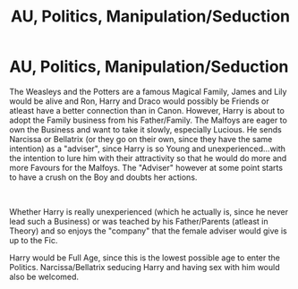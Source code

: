 #+TITLE: AU, Politics, Manipulation/Seduction

* AU, Politics, Manipulation/Seduction
:PROPERTIES:
:Author: Atomstern
:Score: 1
:DateUnix: 1548315276.0
:DateShort: 2019-Jan-24
:FlairText: Request
:END:
The Weasleys and the Potters are a famous Magical Family, James and Lily would be alive and Ron, Harry and Draco would possibly be Friends or atleast have a better connection than in Canon. However, Harry is about to adopt the Family business from his Father/Family. The Malfoys are eager to own the Business and want to take it slowly, especially Lucious. He sends Narcissa or Bellatrix (or they go on their own, since they have the same intention) as a "adviser", since Harry is so Young and unexperienced...with the intention to lure him with their attractivity so that he would do more and more Favours for the Malfoys. The "Adviser" however at some point starts to have a crush on the Boy and doubts her actions.

​

Whether Harry is really unexperienced (which he actually is, since he never lead such a Business) or was teached by his Father/Parents (atleast in Theory) and so enjoys the "company" that the female adviser would give is up to the Fic.

Harry would be Full Age, since this is the lowest possible age to enter the Politics. Narcissa/Bellatrix seducing Harry and having sex with him would also be welcomed.

